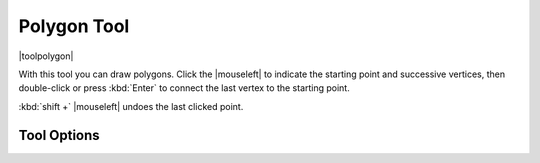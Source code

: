.. _polygon_tool:

============
Polygon Tool
============

|toolpolygon|

With this tool you can draw polygons. Click the |mouseleft| to indicate the starting point and successive vertices, then double-click or press :kbd:`Enter` to connect the last vertex to the starting point.

:kbd:`shift +` |mouseleft| undoes the last clicked point.

Tool Options
------------

